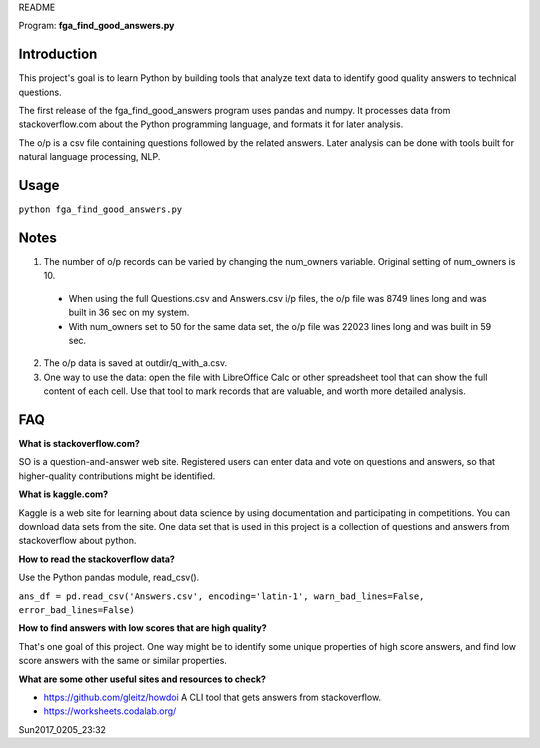 README

Program: **fga_find_good_answers.py**

Introduction
------------

This project's goal is to learn Python by building tools 
that analyze text data to identify good quality answers
to technical questions.

The first release of the
fga_find_good_answers program uses pandas and numpy.
It processes data from stackoverflow.com
about the Python programming language,
and formats it for later analysis.

The o/p is a csv file containing questions followed
by the related answers.
Later analysis can be done with tools built
for natural language processing, NLP.


Usage
------------

``python fga_find_good_answers.py``


Notes
-----

1. The number of o/p records can be varied by changing
   the num_owners variable.
   Original setting of num_owners is 10.

  * When using the full Questions.csv and Answers.csv i/p files,
    the o/p file was 8749 lines long and was built in 36 sec
    on my system.

  * With num_owners set to 50 for the same data set, 
    the o/p file was 22023 lines long and was built in 59 sec.

2. The o/p data is saved at outdir/q_with_a.csv.

3. One way to use the data: open the file with LibreOffice Calc
   or other spreadsheet tool that can show the full content of
   each cell.  Use that tool to mark records that are valuable,
   and worth more detailed analysis.


FAQ
------------

**What is stackoverflow.com?**

SO is a question-and-answer web site.
Registered users can enter data and vote on questions and
answers,
so that higher-quality contributions might be identified.


**What is kaggle.com?**

Kaggle is a web site for learning about data science by using
documentation
and participating in competitions.
You can download data sets from the site.
One data set that is used in this project
is a collection of questions
and answers from stackoverflow about python.


**How to read the stackoverflow data?**

Use the Python pandas module, read_csv().

``ans_df = pd.read_csv('Answers.csv', encoding='latin-1', warn_bad_lines=False, error_bad_lines=False)``


**How to find answers with low scores that are high quality?**

That's one goal of this project.
One way might be to identify some unique properties of high score answers,
and find low score answers with the same or similar properties.


**What are some other useful sites and resources to check?**

* https://github.com/gleitz/howdoi
  A CLI tool that gets answers from stackoverflow.

* https://worksheets.codalab.org/


Sun2017_0205_23:32 
